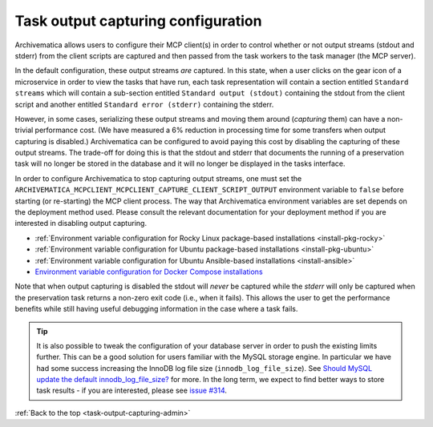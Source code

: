 .. _task-output-capturing-admin:

===================================
Task output capturing configuration
===================================

Archivematica allows users to configure their MCP client(s) in order to control
whether or not output streams (stdout and stderr) from the client scripts are
captured and then passed from the task workers to the task manager (the MCP
server).

In the default configuration, these output streams *are* captured. In this
state, when a user clicks on the gear icon of a microservice in order to view
the tasks that have run, each task representation will contain a section
entitled ``Standard streams`` which will contain a sub-section entitled
``Standard output (stdout)`` containing the stdout from the client script and
another entitled ``Standard error (stderr)`` containing the stderr.

However, in some cases, serializing these output streams and moving them around
(*capturing* them) can have a non-trivial performance cost. (We have measured a
6% reduction in processing time for some transfers when output capturing is
disabled.) Archivematica can be configured to avoid paying this cost by
disabling the capturing of these output streams. The trade-off for doing this
is that the stdout and stderr that documents the running of a preservation task
will no longer be stored in the database and it will no longer be displayed in
the tasks interface.

In order to configure Archivematica to stop capturing output streams, one must
set the ``ARCHIVEMATICA_MCPCLIENT_MCPCLIENT_CAPTURE_CLIENT_SCRIPT_OUTPUT``
environment variable to ``false`` before starting (or re-starting) the MCP
client process. The way that Archivematica environment variables are set
depends on the deployment method used. Please consult the relevant
documentation for your deployment method if you are interested in disabling
output capturing.

- :ref:`Environment variable configuration for Rocky Linux package-based installations <install-pkg-rocky>`
- :ref:`Environment variable configuration for Ubuntu package-based installations <install-pkg-ubuntu>`
- :ref:`Environment variable configuration for Ubuntu Ansible-based installations <install-ansible>`
- `Environment variable configuration for Docker Compose installations <https://github.com/artefactual/archivematica/tree/qa/1.x/hack>`_

Note that when output capturing is disabled the stdout will *never* be captured
while the *stderr* will only be captured when the preservation task returns a
non-zero exit code (i.e., when it fails). This allows the user to get the
performance benefits while still having useful debugging information in the
case where a task fails.

.. tip::

   It is also possible to tweak the configuration of your database server in
   order to push the existing limits further. This can be a good solution for
   users familiar with the MySQL storage engine. In particular we have had some
   success increasing the InnoDB log file size (``innodb_log_file_size``). See
   `Should MySQL update the default innodb_log_file_size?`_ for more. In the
   long term, we expect to find better ways to store task results - if you are
   interested, please see `issue #314`_.

:ref:`Back to the top <task-output-capturing-admin>`

.. _`Should MySQL update the default innodb_log_file_size?`: https://www.percona.com/blog/2011/11/21/should-mysql-update-the-default-innodb_log_file_size/
.. _`issue #314`: https://github.com/archivematica/Issues/issues/314
